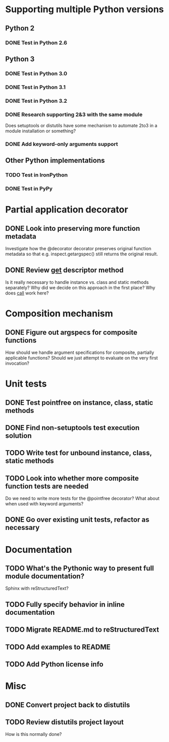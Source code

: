 #+STARTUP: content logdone

* Supporting multiple Python versions
** Python 2
*** DONE Test in Python 2.6
    CLOSED: [2011-11-04 Fri 20:02]
** Python 3
*** DONE Test in Python 3.0
    CLOSED: [2011-11-06 Sun 01:14]
*** DONE Test in Python 3.1
    CLOSED: [2011-11-06 Sun 00:48]
*** DONE Test in Python 3.2
    CLOSED: [2011-11-05 Sat 17:38]
*** DONE Research supporting 2&3 with the same module
    CLOSED: [2011-11-04 Fri 02:32]
    Does setuptools or distutils have some mechanism to automate 2to3 in a
    module installation or something?
*** DONE Add keyword-only arguments support
    CLOSED: [2011-11-05 Sat 23:55]
** Other Python implementations
*** TODO Test in IronPython
*** DONE Test in PyPy
    CLOSED: [2011-11-06 Sun 00:54]
* Partial application decorator
** DONE Look into preserving more function metadata
   CLOSED: [2011-11-05 Sat 17:18]
   Investigate how the @decorator decorator preserves original function
   metadata so that e.g. inspect.getargspec() still returns the original
   result.
** DONE Review __get__ descriptor method
   CLOSED: [2011-11-04 Fri 02:31]
   Is it really necessary to handle instance vs. class and static methods
   separately?  Why did we decide on this approach in the first place?  Why
   does __call__ work here?
* Composition mechanism
** DONE Figure out argspecs for composite functions
   CLOSED: [2011-11-04 Fri 02:16]
   How should we handle argument specifications for composite, partially
   applicable functions?  Should we just attempt to evaluate on the very
   first invocation?
* Unit tests
** DONE Test pointfree on instance, class, static methods 
   CLOSED: [2011-11-05 Sat 01:51]
** DONE Find non-setuptools test execution solution
   CLOSED: [2011-11-05 Sat 01:30]
** TODO Write test for unbound instance, class, static methods
** TODO Look into whether more composite function tests are needed
   Do we need to write more tests for the @pointfree decorator?  What about
   when used with keyword arguments?
** DONE Go over existing unit tests, refactor as necessary
   CLOSED: [2011-11-06 Sun 01:25]
* Documentation
** TODO What's the Pythonic way to present full module documentation?
   Sphinx with reStructuredText?
** TODO Fully specify behavior in inline documentation
** TODO Migrate README.md to reStructuredText
** TODO Add examples to README
** TODO Add Python license info
* Misc
** DONE Convert project back to distutils
   CLOSED: [2011-11-05 Sat 01:30]
** TODO Review distutils project layout
   How is this normally done?

